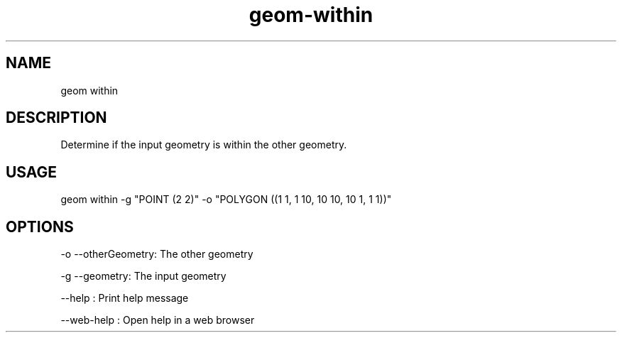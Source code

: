 .TH "geom-within" "1" "4 May 2012" "version 0.1"
.SH NAME
geom within
.SH DESCRIPTION
Determine if the input geometry is within the other geometry.
.SH USAGE
geom within -g "POINT (2 2)" -o "POLYGON ((1 1, 1 10, 10 10, 10 1, 1 1))"
.SH OPTIONS
-o --otherGeometry: The other geometry
.PP
-g --geometry: The input geometry
.PP
--help : Print help message
.PP
--web-help : Open help in a web browser
.PP
